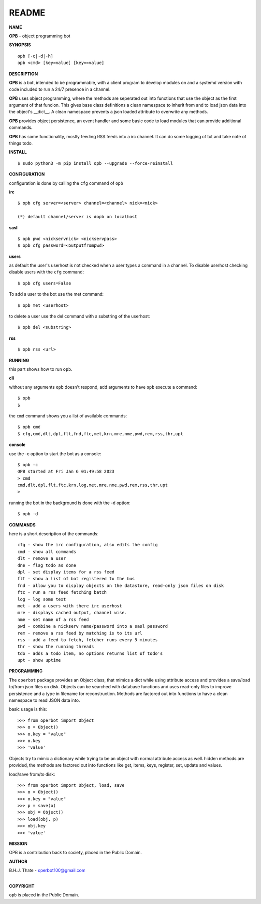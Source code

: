 README
######


**NAME**


**OPB** - object programming bot


**SYNOPSIS**

::

 opb [-c|-d|-h]
 opb <cmd> [key=value] [key==value]


**DESCRIPTION**


**OPB** is a bot, intended to be programmable, with a client program to
develop modules on and a systemd version with code included to run a 24/7
presence in a channel.

**OPB** uses object programming, where the methods are seperated
out into functions that use the object as the first argument of that funcion.
This gives base class definitions a clean namespace to inherit from and to load
json data into the object's __dict__. A clean namespace prevents a json loaded
attribute to overwrite any methods.

**OPB** provides object persistence, an event handler and some basic code to
load modules that can provide additional commands.

**OPB** has some functionality, mostly feeding RSS feeds into a irc
channel. It can do some logging of txt and take note of things todo.


**INSTALL**

::

 $ sudo python3 -m pip install opb --upgrade --force-reinstall


**CONFIGURATION**


configuration is done by calling the ``cfg`` command of ``opb``
 

**irc**


::

 $ opb cfg server=<server> channel=<channel> nick=<nick>

 (*) default channel/server is #opb on localhost


**sasl**

::

 $ opb pwd <nickservnick> <nickservpass>
 $ opb cfg password=<outputfrompwd>


**users**


as default the user's userhost is not checked when a user types a command in a
channel. To disable userhost checking disable users with the ``cfg``
command::

 $ opb cfg users=False


To add a user to the bot use the met command::

 $ opb met <userhost>


to delete a user use the del command with a substring of the userhost::


 $ opb del <substring>


**rss**

::

 $ opb rss <url>


**RUNNING**


this part shows how to run ``opb``.


**cli**


without any arguments ``opb`` doesn't respond, add arguments to have
``opb`` execute a command::

 $ opb
 $


the ``cmd`` command shows you a list of available commands::

 $ opb cmd
 $ cfg,cmd,dlt,dpl,flt,fnd,ftc,met,krn,mre,nme,pwd,rem,rss,thr,upt


**console**


use the -c option to start the bot as a console::

 $ opb -c
 OPB started at Fri Jan 6 01:49:58 2023
 > cmd
 cmd,dlt,dpl,flt,ftc,krn,log,met,mre,nme,pwd,rem,rss,thr,upt
 >


running the bot in the background is done with the -d option::


 $ opb -d


**COMMANDS**


here is a short description of the commands::


 cfg - show the irc configuration, also edits the config
 cmd - show all commands
 dlt - remove a user
 dne - flag todo as done
 dpl - set display items for a rss feed
 flt - show a list of bot registered to the bus
 fnd - allow you to display objects on the datastore, read-only json files on disk 
 ftc - run a rss feed fetching batch
 log - log some text
 met - add a users with there irc userhost
 mre - displays cached output, channel wise.
 nme - set name of a rss feed
 pwd - combine a nickserv name/password into a sasl password
 rem - remove a rss feed by matching is to its url
 rss - add a feed to fetch, fetcher runs every 5 minutes
 thr - show the running threads
 tdo - adds a todo item, no options returns list of todo's
 upt - show uptime


**PROGRAMMING**


The ``operbot`` package provides an Object class, that mimics a dict while using
attribute access and provides a save/load to/from json files on disk.
Objects can be searched with database functions and uses read-only files
to improve persistence and a type in filename for reconstruction. Methods are
factored out into functions to have a clean namespace to read JSON data into.

basic usage is this::

 >>> from operbot import Object
 >>> o = Object()
 >>> o.key = "value"
 >>> o.key
 >>> 'value'

Objects try to mimic a dictionary while trying to be an object with normal
attribute access as well. hidden methods are provided, the methods are
factored out into functions like get, items, keys, register, set, update
and values.

load/save from/to disk::

 >>> from operbot import Object, load, save
 >>> o = Object()
 >>> o.key = "value"
 >>> p = save(o)
 >>> obj = Object()
 >>> load(obj, p)
 >>> obj.key
 >>> 'value'

**MISSION**


OPB is a contribution back to society, placed in the Public Domain.


**AUTHOR**


| B.H.J. Thate - operbot100@gmail.com
|

**COPYRIGHT**


``opb`` is placed in the Public Domain.
